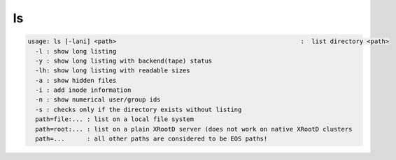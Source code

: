 ls
--

.. code-block:: text

  usage: ls [-lani] <path>                                                  :  list directory <path>
    -l : show long listing
    -y : show long listing with backend(tape) status
    -lh: show long listing with readable sizes
    -a : show hidden files
    -i : add inode information
    -n : show numerical user/group ids
    -s : checks only if the directory exists without listing
    path=file:... : list on a local file system
    path=root:... : list on a plain XRootD server (does not work on native XRootD clusters
    path=...      : all other paths are considered to be EOS paths!

